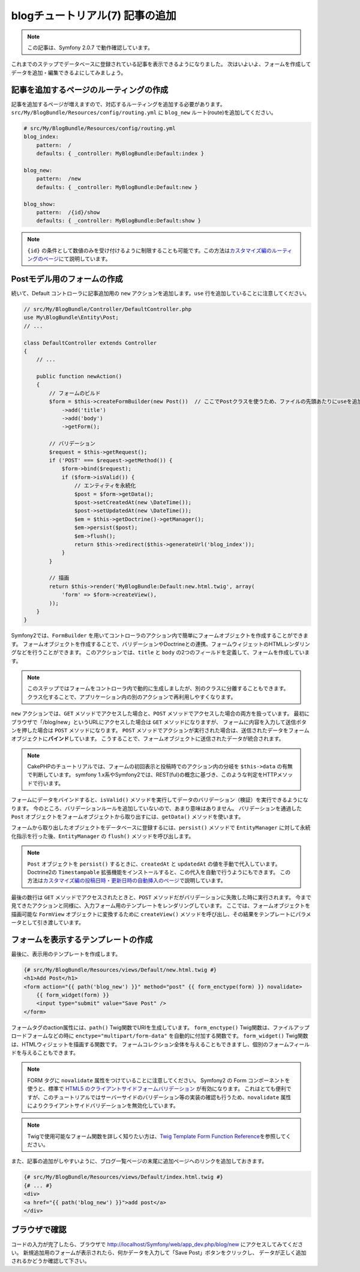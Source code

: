 blogチュートリアル(7) 記事の追加
================================

.. note::

    この記事は、Symfony 2.0.7 で動作確認しています。


これまでのステップでデータベースに登録されている記事を表示できるようになりました。
次はいよいよ、フォームを作成してデータを追加・編集できるよにしてみましょう。

記事を追加するページのルーティングの作成
----------------------------------------

記事を追加するページが増えますので、対応するルーティングを追加する必要があります。
``src/My/BlogBundle/Resources/config/routing.yml`` に ``blog_new`` ルート(route)を追加してください。

.. code-block:: yaml

    # src/My/BlogBundle/Resources/config/routing.yml
    blog_index:
        pattern:  /
        defaults: { _controller: MyBlogBundle:Default:index }
    
    blog_new:
        pattern:  /new
        defaults: { _controller: MyBlogBundle:Default:new }
    
    blog_show:
        pattern:  /{id}/show
        defaults: { _controller: MyBlogBundle:Default:show }

.. note::

    ``{id}`` の条件として数値のみを受け付けるように制限することも可能です。この方法は\ `カスタマイズ編のルーティングのページ`_\ にて説明しています。

Postモデル用のフォームの作成
----------------------------

続いて、Default コントローラに記事追加用の ``new`` アクションを追加します。\ ``use`` 行を追加していることに注意してください。

.. code-block:: php

    // src/My/BlogBundle/Controller/DefaultController.php
    use My\BlogBundle\Entity\Post;
    // ...

    class DefaultController extends Controller
    {
        // ...

        public function newAction()
        {
            // フォームのビルド
            $form = $this->createFormBuilder(new Post())  // ここでPostクラスを使うため、ファイルの先頭あたりにuseを追加していることに注意
                ->add('title')
                ->add('body')
                ->getForm();
    
            // バリデーション
            $request = $this->getRequest();
            if ('POST' === $request->getMethod()) {
                $form->bind($request);
                if ($form->isValid()) {
                    // エンティティを永続化
                    $post = $form->getData();
                    $post->setCreatedAt(new \DateTime());
                    $post->setUpdatedAt(new \DateTime());
                    $em = $this->getDoctrine()->getManager();
                    $em->persist($post);
                    $em->flush();
                    return $this->redirect($this->generateUrl('blog_index'));
                }
            }
    
            // 描画
            return $this->render('MyBlogBundle:Default:new.html.twig', array(
                'form' => $form->createView(),
            ));
        }
    }

Symfony2では、\ ``FormBuilder`` を用いてコントローラのアクション内で簡単にフォームオブジェクトを作成することができます。
フォームオブジェクトを作成することで、バリデーションやDoctrineとの連携、フォームウィジェットのHTMLレンダリングなどを行うことができます。
このアクションでは、\ ``title`` と ``body`` の2つのフィールドを定義して、フォームを作成しています。

.. note::

    このステップではフォームをコントローラ内で動的に生成しましたが、別のクラスに分離することもできます。
    クラス化することで、アプリケーション内の別のアクションで再利用しやすくなります。

``new`` アクションでは、\ ``GET`` メソッドでアクセスした場合と、\ ``POST`` メソッドでアクセスした場合の両方を扱っています。
最初にブラウザで「/blog/new」というURLにアクセスした場合は ``GET`` メソッドになりますが、
フォームに内容を入力して送信ボタンを押した場合は ``POST`` メソッドになります。
``POST`` メソッドでアクションが実行された場合は、送信されたデータをフォームオブジェクトに\ **バインド**\ しています。
こうすることで、フォームオブジェクトに送信されたデータが統合されます。

.. note::

    CakePHPのチュートリアルでは、フォームの初回表示と投稿時でのアクション内の分岐を ``$this->data`` の有無で判断しています。
    symfony 1.x系やSymfony2では、REST(ful)の概念に基づき、このような判定をHTTPメソッドで行います。

フォームにデータをバインドすると、\ ``isValid()`` メソッドを実行してデータのバリデーション（検証）を実行できるようになります。
今のところ、バリデーションルールを追加していないので、あまり意味はありません。
バリデーションを通過した ``Post`` オブジェクトをフォームオブジェクトから取り出すには、\ ``getData()`` メソッドを使います。

フォームから取り出したオブジェクトをデータベースに登録するには、\ ``persist()`` メソッドで ``EntityManager`` に対して永続化指示を行った後、\ ``EntityManager`` の ``flush()`` メソッドを呼び出します。

.. note::

    ``Post`` オブジェクトを ``persist()`` するときに、\ ``createdAt`` と ``updatedAt`` の値を手動で代入しています。
    Doctrine2の ``Timestampable`` 拡張機能をインストールすると、この代入を自動で行うようにもできます。
    この方法は\ `カスタマイズ編の投稿日時・更新日時の自動挿入のページ`_\ で説明しています。

最後の数行は \ ``GET`` メソッドでアクセスされたときと、\ ``POST`` メソッドだがバリデーションに失敗した時に実行されます。
今まで見てきたアクションと同様に、入力フォーム用のテンプレートをレンダリングしています。
ここでは、フォームオブジェクトを描画可能な ``FormView`` オブジェクトに変換するために ``createView()`` メソッドを呼び出し、その結果をテンプレートにパラメータとして引き渡しています。

フォームを表示するテンプレートの作成
------------------------------------

最後に、表示用のテンプレートを作成します。

.. code-block:: jinja

    {# src/My/BlogBundle/Resources/views/Default/new.html.twig #}
    <h1>Add Post</h1>
    <form action="{{ path('blog_new') }}" method="post" {{ form_enctype(form) }} novalidate>
        {{ form_widget(form) }}
        <input type="submit" value="Save Post" />
    </form>

フォームタグのaction属性には、\ ``path()`` Twig関数でURIを生成しています。
``form_enctype()`` Twig関数は、ファイルアップロードフォームなどの時に ``enctype="multipart/form-data"`` を自動的に付加する関数です。
``form_widget()`` Twig関数は、HTMLウィジェットを描画する関数です。
フォームコレクション全体を与えることもできますし、個別のフォームフィールドを与えることもできます。

.. note::

    FORM タグに ``novalidate`` 属性をつけていることに注意してください。
    Symfony2 の Form コンポーネントを使うと、標準で `HTML5 のクライアントサイドフォームバリデーション`_ が有効になります。
    これはとても便利ですが、このチュートリアルではサーバーサイドのバリデーション等の実装の確認も行うため、\ ``novalidate`` 属性によりクライアントサイドバリデーションを無効化しています。
    
.. note::

    Twigで使用可能なフォーム関数を詳しく知りたい方は、\ `Twig Template Form Function Reference`_\ を参照してください。

また、記事の追加がしやすいように、ブログ一覧ページの末尾に追加ページへのリンクを追加しておきます。

.. code-block:: jinja

    {# src/My/BlogBundle/Resources/views/Default/index.html.twig #}
    {# ... #}
    <div>
    <a href="{{ path('blog_new') }}">add post</a>
    </div>

ブラウザで確認
--------------

コードの入力が完了したら、ブラウザで http://localhost/Symfony/web/app_dev.php/blog/new にアクセスしてみてください。
新規追加用のフォームが表示されたら、何かデータを入力して「Save Post」ボタンをクリックし、
データが正しく追加されるかどうか確認して下さい。

.. _`Twig Template Form Function Reference`: http://symfony.com/doc/2.0/reference/forms/twig_reference.html
.. _`カスタマイズ編のルーティングのページ`: customize/01-routing-requirements.html
.. _`カスタマイズ編の投稿日時・更新日時の自動挿入のページ`: customize/04-doctrine-timestampable.html
.. _`HTML5 のクライアントサイドフォームバリデーション`: http://www.w3.org/TR/html5/forms.html#client-side-form-validation
